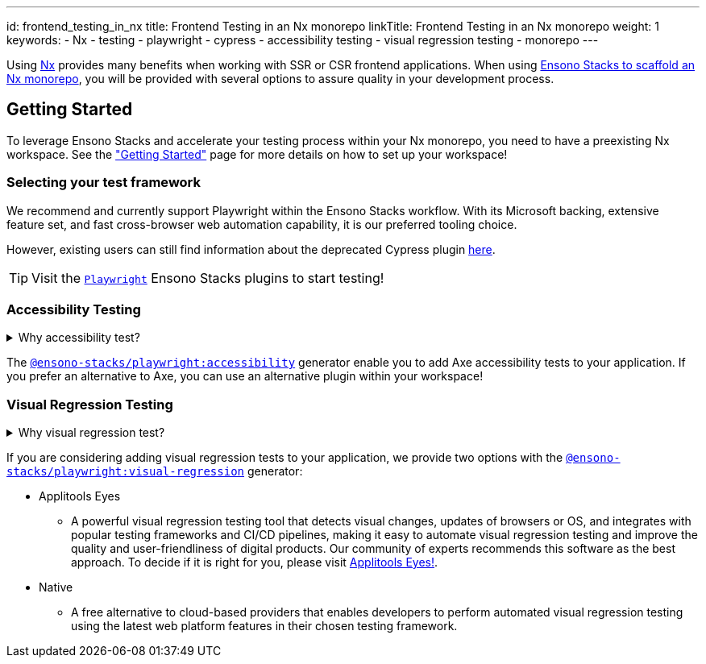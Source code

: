 ---
id: frontend_testing_in_nx
title: Frontend Testing in an Nx monorepo
linkTitle: Frontend Testing in an Nx monorepo
weight: 1
keywords:
  - Nx
  - testing
  - playwright
  - cypress
  - accessibility testing
  - visual regression testing
  - monorepo
---

Using link:https://nx.dev/[Nx] provides many benefits when working with SSR or CSR frontend applications. When using link:../../nx/nx_monorepo.adoc[Ensono Stacks to scaffold an Nx monorepo], you will be provided with several options to assure quality in your development process.

== Getting Started

To leverage Ensono Stacks and accelerate your testing process within your Nx monorepo, you need to have a preexisting Nx workspace. See the link:../../getting_started/setup.adoc["Getting Started"] page for more details on how to set up your workspace!

=== Selecting your test framework

We recommend and currently support Playwright within the Ensono Stacks workflow. With its Microsoft backing, extensive feature set, and fast cross-browser web automation capability, it is our preferred tooling choice. 

However, existing users can still find information about the deprecated Cypress plugin link:../../getting_started/cypress/plugin-information.adoc[here].

TIP: Visit the link:../../getting_started/playwright/plugin-information.adoc[`Playwright`] Ensono Stacks plugins to start testing!

=== Accessibility Testing

.Why accessibility test?
[%collapsible]
====
Accessibility testing is a critical aspect of website and application development that ensures that everyone, including those with disabilities or impairments, can fully access and use the site or app. It is not only a legal requirement but also a moral and ethical one to ensure that digital products are inclusive and usable by all.

This type of testing identifies and addresses any barriers that would make it difficult or impossible for some users to access the site or app, such as poor contrast, small text, or lack of alternative text for images. By catching these issues early in the development process, developers can ensure that their website or application is user-friendly for everyone and compliant with the regulations like WCAG and Section 508 that are legally binding in certain regions.

Automated accessibility tooling can consistently and efficiently check for accessibility issues across different pages and sections of a website or application and identify potential accessibility issues. Integrating into Continuous Integration/Continuous Deployment (CI/CD) pipelines enables accessibility testing to be performed as part of the development process, ensuring that issues are identified and addressed early on.
====

The link:../../getting_started/playwright/plugin-information.adoc[`@ensono-stacks/playwright:accessibility`] generator enable you to add Axe accessibility tests to your application. If you prefer an alternative to Axe, you can use an alternative plugin within your workspace!

=== Visual Regression Testing

.Why visual regression test?
[%collapsible]
====
Visual regression testing is a crucial step in the website and application development process. It ensures that the visual elements of the site or app are functioning correctly and are consistent across different browsers, devices, and screen sizes. This type of testing involves taking screenshots of a website or application and then comparing them to previous versions or reference screenshots to identify any differences. By catching visual bugs early on in the development process, visual regression testing helps prevent costly and time-consuming rework and ensures that the end user has a consistent and polished experience.

Visual regression testing can be automated, saving a lot of time and effort compared to manual testing. Automated visual testing enables developers to run many test cases in a very short time, which is not possible with manual testing.
====

If you are considering adding visual regression tests to your application, we provide two options with the link:../../getting_started/playwright/plugin-information.adoc[`@ensono-stacks/playwright:visual-regression`] generator:

* Applitools Eyes
  ** A powerful visual regression testing tool that detects visual changes, updates of browsers or OS, and integrates with popular testing frameworks and CI/CD pipelines, making it easy to automate visual regression testing and improve the quality and user-friendliness of digital products. Our community of experts recommends this software as the best approach. To decide if it is right for you, please visit link:https://applitools.com/platform/eyes/[Applitools Eyes!].
* Native
  ** A free alternative to cloud-based providers that enables developers to perform automated visual regression testing using the latest web platform features in their chosen testing framework.
